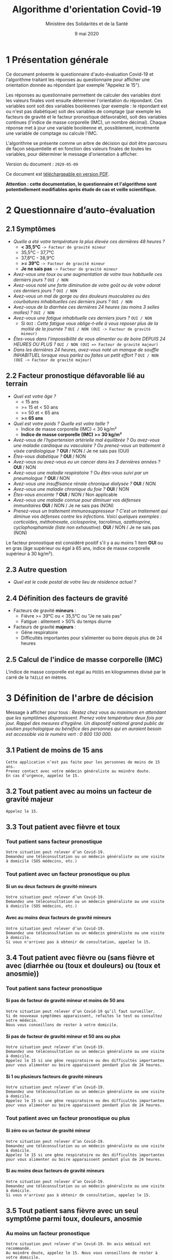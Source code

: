 #+title: Algorithme d'orientation Covid-19
#+author: Ministère des Solidarités et de la Santé
#+date: 9 mai 2020
#+options: toc:2 H:4

* 1 Présentation générale

Ce document présente le questionnaire d'auto-évaluation Covid-19 et
l'algorithme traitant les réponses au questionnaire pour afficher une
orientation donnée au répondant (par exemple "Appelez le 15").

Les réponses au questionnaire permettent de calculer des variables
dont les valeurs finales vont ensuite déterminer l'orientation du
répondant.  Ces variables sont soit des variables booléennes (par
exemple : le répondant est ou n'est pas diabétique) soit des variables
de comptage (par exemple les facteurs de gravité et le facteur
pronostique défavorable), soit des variables continues (l'indice de
masse corporelle (IMC), un nombre décimal).  Chaque réponse met à jour
une variable booléenne et, possiblement, incrémente une variable de
comptage ou calcule l'IMC.

L'algorithme se présente comme un arbre de décision qui doit être
parcouru de façon séquentielle et en fonction des valeurs finales de
toutes les variables, pour déterminer le message d'orientation à
afficher.

Version du document : =2020-05-09=

Ce document est [[https://esante.gouv.fr/algorithme-orientation][téléchargeable en version PDF]].

*Attention : cette documentation, le questionnaire et l'algorithme sont potentiellement modifiables après étude de cas et veille scientifique.*

* 2 Questionnaire d’auto-évaluation

** 2.1 Symptômes

- /Quelle a été votre température la plus élevée ces dernières 48 heures ?/
  - *< 35,5°C* =-> Facteur de gravité mineur=
  - 35,5°C - 37,7°C
  - 37,8°C - 38,9°C
  - *>= 39°C* =-> Facteur de gravité mineur=
  - *Je ne sais pas* =-> Facteur de gravité mineur=
- /Avez-vous une toux ou une augmentation de votre toux habituelle ces derniers jours ?/ =OUI / NON=
- /Avez-vous noté une forte diminution de votre goût ou de votre odorat ces derniers jours ?/ =OUI / NON=
- /Avez-vous un mal de gorge ou des douleurs musculaires ou des courbatures inhabituelles ces derniers jours ?/ =OUI / NON=
- /Avez-vous de la diarrhée ces dernières 24 heures (au moins 3 selles molles) ?/ =OUI / NON=
- /Avez-vous une fatigue inhabituelle ces derniers jours ?/ =OUI / NON=
  - Si =OUI= : /Cette fatigue vous oblige-t-elle à vous reposer plus de la moitié de la journée ?/ =OUI / NON (OUI -> Facteur de gravité mineur)=
- /Êtes-vous dans l'impossibilité de vous alimenter ou de boire DEPUIS 24 HEURES OU PLUS ?/ =OUI / NON (OUI => Facteur de gravité majeur)=
- /Dans les dernières 24 heures, avez-vous noté un manque de souffle INHABITUEL lorsque vous parlez ou faites un petit effort ?/ =OUI / NON (OUI -> Facteur de gravité majeur)=

** 2.2 Facteur pronostique défavorable lié au terrain

- /Quel est votre âge ?/
  - < 15 ans
  - >= 15 et < 50 ans
  - >= 50 et < 65 ans
  - *>= 65 ans*
- /Quel est votre poids ? Quelle est votre taille ?/
  - Indice de masse corporelle (IMC) < 30 kg/m²
  - *Indice de masse corporelle (IMC) >= 30 kg/m²*
- /Avez-vous de l’hypertension artérielle mal équilibrée ? Ou avez-vous une maladie cardiaque ou vasculaire ? Ou prenez-vous un traitement à visée cardiologique ?/ *OUI* / NON / Je ne sais pas (OUI)
- /Êtes-vous diabétique ?/ *OUI* / NON
- /Avez-vous ou avez-vous eu un cancer dans les 3 dernières années ?/ *OUI* / NON
- /Avez-vous une maladie respiratoire ? Ou êtes-vous suivi par un pneumologue ?/ *OUI* / NON
- /Avez-vous une insuffisance rénale chronique dialysée ?/ *OUI* / NON
- /Avez-vous une maladie chronique du foie ?/ *OUI* / NON
- /Êtes-vous enceinte ?/ *OUI* / NON / Non applicable
- /Avez-vous une maladie connue pour diminuer vos défenses immunitaires/ *OUI* / NON / Je ne sais pas (NON)
- /Prenez-vous un traitement immunosuppresseur ? C’est un traitement qui diminue vos défenses contre les infections.  Voici quelques exemples : corticoïdes, méthotrexate, ciclosporine, tacrolimus, azathioprine, cyclophosphamide (liste non exhaustive)./ *OUI* / NON / Je ne sais pas (NON)

Le facteur pronostique est considéré positif s'il y a au moins 1 item *OUI* ou en gras (âge supérieur ou égal à 65 ans, indice de masse corporelle supérieur à 30 kg/m²).

** 2.3 Autre question

- /Quel est le code postal de votre lieu de résidence actuel ?/

** 2.4 Définition des facteurs de gravité

- Facteurs de gravité *mineurs* :
  - Fièvre >= 39°C ou < 35,5°C ou "Je ne sais pas"
  - Fatigue : alitement > 50% du temps diurne

- Facteurs de gravité *majeurs* :
  - Gêne respiratoire
  - Difficultés importantes pour s’alimenter ou boire depuis plus de 24 heures

** 2.5 Calcul de l'indice de masse corporelle (IMC)

L'indice de masse corporelle est égal au =POIDS= en kilogrammes divisé par le carré de la =TAILLE= en mètres.

* 3 Définition de l'arbre de décision

Message à afficher pour tous : /Restez chez vous au maximum en attendant que les symptômes disparaissent. Prenez votre température deux fois par jour. Rappel des mesures d’hygiène. Un dispositif national grand public de soutien psychologique au bénéfice des personnes qui en auraient besoin est accessible via le numéro vert : 0 800 130 000./

** 3.1 Patient de moins de 15 ans

: Cette application n’est pas faite pour les personnes de moins de 15 ans.
: Prenez contact avec votre médecin généraliste au moindre doute.
: En cas d’urgence, appelez le 15.

** 3.2 Tout patient avec au moins un facteur de gravité majeur

=Appelez le 15.=

** 3.3 Tout patient avec fièvre et toux
*** Tout patient sans facteur pronostique

: Votre situation peut relever d’un Covid-19. 
: Demandez une téléconsultation ou un médecin généraliste ou une visite à domicile (SOS médecins, etc.)

*** Tout patient avec un facteur pronostique ou plus

**** Si un ou deux facteurs de gravité mineurs

: Votre situation peut relever d’un Covid-19.
: Demandez une téléconsultation ou un médecin généraliste ou une visite à domicile (SOS médecins, etc.)

**** Avec au moins deux facteurs de gravité mineurs

: Votre situation peut relever d’un Covid-19.
: Demandez une téléconsultation ou un médecin généraliste ou une visite à domicile.
: Si vous n'arrivez pas à obtenir de consultation, appelez le 15.

** 3.4 Tout patient avec fièvre ou (sans fièvre et avec (diarrhée ou (toux et douleurs) ou (toux et anosmie))
*** Tout patient sans facteur pronostique
**** Si pas de facteur de gravité mineur et moins de 50 ans

: Votre situation peut relever d’un Covid-19 qu’il faut surveiller.
: Si de nouveaux symptômes apparaissent, refaites le test ou consultez votre médecin.
: Nous vous conseillons de rester à votre domicile.

**** Si pas de facteur de gravité mineur et 50 ans ou plus

: Votre situation peut relever d’un Covid-19.
: Demandez une téléconsultation ou un médecin généraliste ou une visite à domicile.
: Appelez le 15 si une gêne respiratoire ou des difficultés importantes pour vous alimenter ou boire apparaissent pendant plus de 24 heures.

**** Si 1 ou plusieurs facteurs de gravité mineurs

: Votre situation peut relever d’un Covid-19.
: Demandez une téléconsultation ou un médecin généraliste ou une visite à domicile.
: Appelez le 15 si une gêne respiratoire ou des difficultés importantes pour vous alimenter ou boire apparaissent pendant plus de 24 heures.

*** Tout patient avec un facteur pronostique ou plus

**** Si zéro ou un facteur de gravité mineur

: Votre situation peut relever d’un Covid-19.
: Demandez une téléconsultation ou un médecin généraliste ou une visite à domicile.
: Appelez le 15 si une gêne respiratoire ou des difficultés importantes pour vous alimenter ou boire apparaissent pendant plus de 24 heures.

**** Si au moins deux facteurs de gravité mineurs

: Votre situation peut relever d’un Covid-19.
: Demandez une téléconsultation ou un médecin généraliste ou une visite à domicile.
: Si vous n'arrivez pas à obtenir de consultation, appelez le 15.

# Pour tout patient orienté vers une téléconsultation ou médecin généraliste : préciser "appelez le 15 si une gêne respiratoire ou des difficultés importantes pour s’alimenter ou boire pendant plus de 24 heures apparaissent".

** 3.5 Tout patient sans fièvre avec un seul symptôme parmi toux, douleurs, anosmie

*** Au moins un facteur pronostique

: Votre situation peut relever d’un Covid-19. Un avis médical est recommandé.
: Au moindre doute, appelez le 15. Nous vous conseillons de rester à votre domicile.

*** Pas de facteur pronostique

: Votre situation peut relever d’un Covid-19 qu’il faut surveiller.
: Si de nouveaux symptômes apparaissent, refaites le test ou consultez votre médecin.
: Nous vous conseillons de rester à votre domicile.

** 3.6 Tout patient sans fièvre ni aucun autre symptôme

: Votre situation ne relève probablement pas du Covid-19.
: N’hésitez pas à contacter votre médecin en cas de doute.
: Vous pouvez refaire le test en cas de nouveau symptôme pour réévaluer la situation.
: Pour toute information concernant le Covid-19, composer le 0 800 130 000.

* 4 Diagramme de l'arbre de décision

#+HTML: <a href="https://raw.githubusercontent.com/Delegation-numerique-en-sante/covid19-algorithme-orientation/master/diagramme-algorithme-orientation-covid19.png"><img src="https://raw.githubusercontent.com/Delegation-numerique-en-sante/covid19-algorithme-orientation/master/diagramme-algorithme-orientation-covid19.png" alg="Diagramme de l'arbre de décision pour l'algorithme d'orientation Covid-19" /></a>

